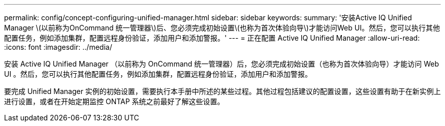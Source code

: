 ---
permalink: config/concept-configuring-unified-manager.html 
sidebar: sidebar 
keywords:  
summary: '安装Active IQ Unified Manager \(以前称为OnCommand 统一管理器\)后、您必须完成初始设置\(也称为首次体验向导\)才能访问Web UI。然后，您可以执行其他配置任务，例如添加集群，配置远程身份验证，添加用户和添加警报。' 
---
= 正在配置 Active IQ Unified Manager
:allow-uri-read: 
:icons: font
:imagesdir: ../media/


[role="lead"]
安装 Active IQ Unified Manager （以前称为 OnCommand 统一管理器）后，您必须完成初始设置（也称为首次体验向导）才能访问 Web UI 。然后，您可以执行其他配置任务，例如添加集群，配置远程身份验证，添加用户和添加警报。

要完成 Unified Manager 实例的初始设置，需要执行本手册中所述的某些过程。其他过程包括建议的配置设置，这些设置有助于在新实例上进行设置，或者在开始定期监控 ONTAP 系统之前最好了解这些设置。
